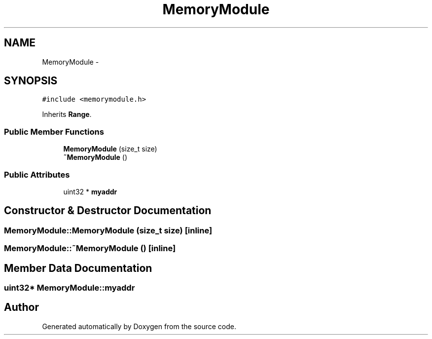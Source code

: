 .TH "MemoryModule" 3 "18 Dec 2013" "Doxygen" \" -*- nroff -*-
.ad l
.nh
.SH NAME
MemoryModule \- 
.SH SYNOPSIS
.br
.PP
.PP
\fC#include <memorymodule.h>\fP
.PP
Inherits \fBRange\fP.
.SS "Public Member Functions"

.in +1c
.ti -1c
.RI "\fBMemoryModule\fP (size_t size)"
.br
.ti -1c
.RI "\fB~MemoryModule\fP ()"
.br
.in -1c
.SS "Public Attributes"

.in +1c
.ti -1c
.RI "uint32 * \fBmyaddr\fP"
.br
.in -1c
.SH "Constructor & Destructor Documentation"
.PP 
.SS "MemoryModule::MemoryModule (size_t size)\fC [inline]\fP"
.SS "MemoryModule::~MemoryModule ()\fC [inline]\fP"
.SH "Member Data Documentation"
.PP 
.SS "uint32* \fBMemoryModule::myaddr\fP"

.SH "Author"
.PP 
Generated automatically by Doxygen from the source code.
